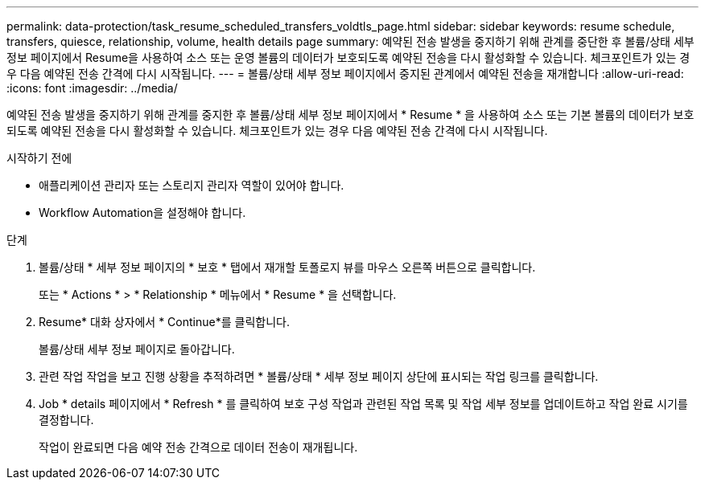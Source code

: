 ---
permalink: data-protection/task_resume_scheduled_transfers_voldtls_page.html 
sidebar: sidebar 
keywords: resume schedule, transfers, quiesce, relationship,  volume, health details page 
summary: 예약된 전송 발생을 중지하기 위해 관계를 중단한 후 볼륨/상태 세부 정보 페이지에서 Resume을 사용하여 소스 또는 운영 볼륨의 데이터가 보호되도록 예약된 전송을 다시 활성화할 수 있습니다. 체크포인트가 있는 경우 다음 예약된 전송 간격에 다시 시작됩니다. 
---
= 볼륨/상태 세부 정보 페이지에서 중지된 관계에서 예약된 전송을 재개합니다
:allow-uri-read: 
:icons: font
:imagesdir: ../media/


[role="lead"]
예약된 전송 발생을 중지하기 위해 관계를 중지한 후 볼륨/상태 세부 정보 페이지에서 * Resume * 을 사용하여 소스 또는 기본 볼륨의 데이터가 보호되도록 예약된 전송을 다시 활성화할 수 있습니다. 체크포인트가 있는 경우 다음 예약된 전송 간격에 다시 시작됩니다.

.시작하기 전에
* 애플리케이션 관리자 또는 스토리지 관리자 역할이 있어야 합니다.
* Workflow Automation을 설정해야 합니다.


.단계
. 볼륨/상태 * 세부 정보 페이지의 * 보호 * 탭에서 재개할 토폴로지 뷰를 마우스 오른쪽 버튼으로 클릭합니다.
+
또는 * Actions * > * Relationship * 메뉴에서 * Resume * 을 선택합니다.

. Resume* 대화 상자에서 * Continue*를 클릭합니다.
+
볼륨/상태 세부 정보 페이지로 돌아갑니다.

. 관련 작업 작업을 보고 진행 상황을 추적하려면 * 볼륨/상태 * 세부 정보 페이지 상단에 표시되는 작업 링크를 클릭합니다.
. Job * details 페이지에서 * Refresh * 를 클릭하여 보호 구성 작업과 관련된 작업 목록 및 작업 세부 정보를 업데이트하고 작업 완료 시기를 결정합니다.
+
작업이 완료되면 다음 예약 전송 간격으로 데이터 전송이 재개됩니다.



